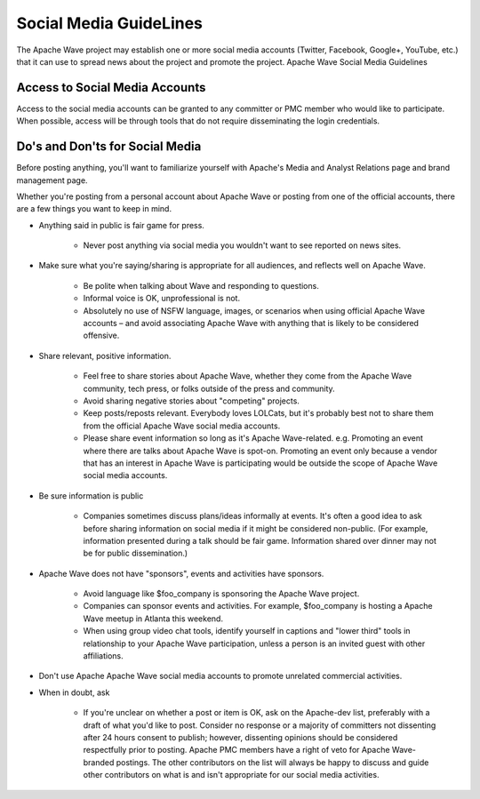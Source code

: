.. Licensed to the Apache Software Foundation (ASF) under one
   or more contributor license agreements.  See the NOTICE file
   distributed with this work for additional information
   regarding copyright ownership.  The ASF licenses this file
   to you under the Apache License, Version 2.0 (the
   "License"); you may not use this file except in compliance
   with the License.  You may obtain a copy of the License at

..   http://www.apache.org/licenses/LICENSE-2.0

.. Unless required by applicable law or agreed to in writing,
   software distributed under the License is distributed on an
   "AS IS" BASIS, WITHOUT WARRANTIES OR CONDITIONS OF ANY
   KIND, either express or implied.  See the License for the
   specific language governing permissions and limitations
   under the License.

Social Media GuideLines
=======================

The Apache Wave project may establish one or more social media accounts (Twitter, Facebook, Google+, YouTube, etc.) that it can use to spread news about the project and promote the project.
Apache Wave Social Media Guidelines

Access to Social Media Accounts
-------------------------------
Access to the social media accounts can be granted to any committer or PMC member who would like to participate. When possible, access will be through tools that do not require disseminating the login credentials.

Do's and Don'ts for Social Media
--------------------------------
Before posting anything, you'll want to familiarize yourself with Apache's Media and Analyst Relations page and brand management page.

Whether you're posting from a personal account about Apache Wave or posting from one of the official accounts, there are a few things you want to keep in mind.

* Anything said in public is fair game for press.

    * Never post anything via social media you wouldn't want to see reported on news sites.
* Make sure what you're saying/sharing is appropriate for all audiences, and reflects well on Apache Wave.

    * Be polite when talking about Wave and responding to questions.
    * Informal voice is OK, unprofessional is not.
    * Absolutely no use of NSFW language, images, or scenarios when using official Apache Wave accounts – and avoid associating Apache Wave with anything that is likely to be considered offensive.
* Share relevant, positive information.

    * Feel free to share stories about Apache Wave, whether they come from the Apache Wave community, tech press, or folks outside of the press and community.
    * Avoid sharing negative stories about "competing" projects.
    * Keep posts/reposts relevant. Everybody loves LOLCats, but it's probably best not to share them from the official Apache Wave social media accounts.
    * Please share event information so long as it's Apache Wave-related. e.g. Promoting an event where there are talks about Apache Wave is spot-on. Promoting an event only because a vendor that has an interest in Apache Wave is participating would be outside the scope of Apache Wave social media accounts.
* Be sure information is public

    * Companies sometimes discuss plans/ideas informally at events. It's often a good idea to ask before sharing information on social media if it might be considered non-public. (For example, information presented during a talk should be fair game. Information shared over dinner may not be for public dissemination.)
* Apache Wave does not have "sponsors", events and activities have sponsors.

    * Avoid language like $foo_company is sponsoring the Apache Wave project.
    * Companies can sponsor events and activities. For example, $foo_company is hosting a Apache Wave meetup in Atlanta this weekend.
    * When using group video chat tools, identify yourself in captions and "lower third" tools in relationship to your Apache Wave participation, unless a person is an invited guest with other affiliations.
* Don't use Apache Apache Wave social media accounts to promote unrelated commercial activities.
* When in doubt, ask

    * If you're unclear on whether a post or item is OK, ask on the Apache-dev list, preferably with a draft of what you'd like to post. Consider no response or a majority of committers not dissenting after 24 hours consent to publish; however, dissenting opinions should be considered respectfully prior to posting. Apache PMC members have a right of veto for Apache Wave-branded postings. The other contributors on the list will always be happy to discuss and guide other contributors on what is and isn't appropriate for our social media activities.